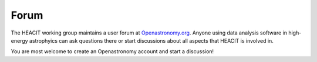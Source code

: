 Forum
=====

The HEACIT working group maintains a user forum at `Openastronomy.org
<https://community.openastronomy.org/c/heacit/20>`_. Anyone using data
analysis software in high-energy astrophyics can ask questions there
or start discussions about all aspects that HEACIT is involved in.

You are most welcome to create an Openastronomy account and start a
discussion!

